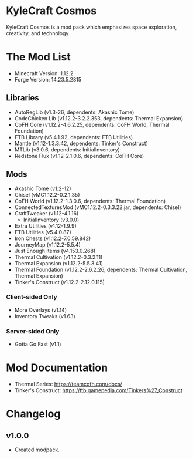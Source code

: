 * KyleCraft Cosmos

KyleCraft Cosmos is a mod pack which emphasizes space exploration, creativity,
and technology

* The Mod List

- Minecraft Version: 1.12.2
- Forge Version: 14.23.5.2815

** Libraries
- AutoRegLib (v1.3-26, dependents: Akashic Tome)
- CodeChicken Lib (v1.12.2-3.2.2.353, dependents: Thermal Expansion)
- CoFH Core (v1.12.2-4.6.2.25, dependents: CoFH World, Thermal Foundation)
- FTB Library (v5.4.1.92, dependents: FTB Utilities)
- Mantle (v1.12-1.3.3.42, dependents: Tinker's Construct)
- MTLib (v3.0.6, dependents: InitialInventory)
- Redstone Flux (v1.12-2.1.0.6, dependents: CoFH Core)

** Mods
- Akashic Tome (v1.2-12)
- Chisel (vMC1.12.2-0.2.1.35)
- CoFH World (v1.12.2-1.3.0.6, dependents: Thermal Foundation)
- ConnectedTexturesMod (vMC1.12.2-0.3.3.22.jar, dependents: Chisel)
- CraftTweaker (v1.12-4.1.16)
  - InitialInventory (v3.0.0)
- Extra Utilities (v1.12-1.9.9)
- FTB Utilities (v5.4.0.87)
- Iron Chests (v1.12.2-7.0.59.842)
- JourneyMap (v1.12.2-5.5.4)
- Just Enough Items (v4.153.0.268)
- Thermal Cultivation (v1.12.2-0.3.2.11)
- Thermal Expansion (v1.12.2-5.5.3.41)
- Thermal Foundation (v1.12.2-2.6.2.26, dependents: Thermal Cultivation,
                      Thermal Expansion)
- Tinker's Construct (v1.12.2-2.12.0.115)
*** Client-sided Only
- More Overlays (v1.14)
- Inventory Tweaks (v1.63)
*** Server-sided Only
- Gotta Go Fast (v1.1)

* Mod Documentation

- Thermal Series: https://teamcofh.com/docs/
- Tinker's Construct: https://ftb.gamepedia.com/Tinkers%27_Construct

* Changelog

** v1.0.0
+ Created modpack.
